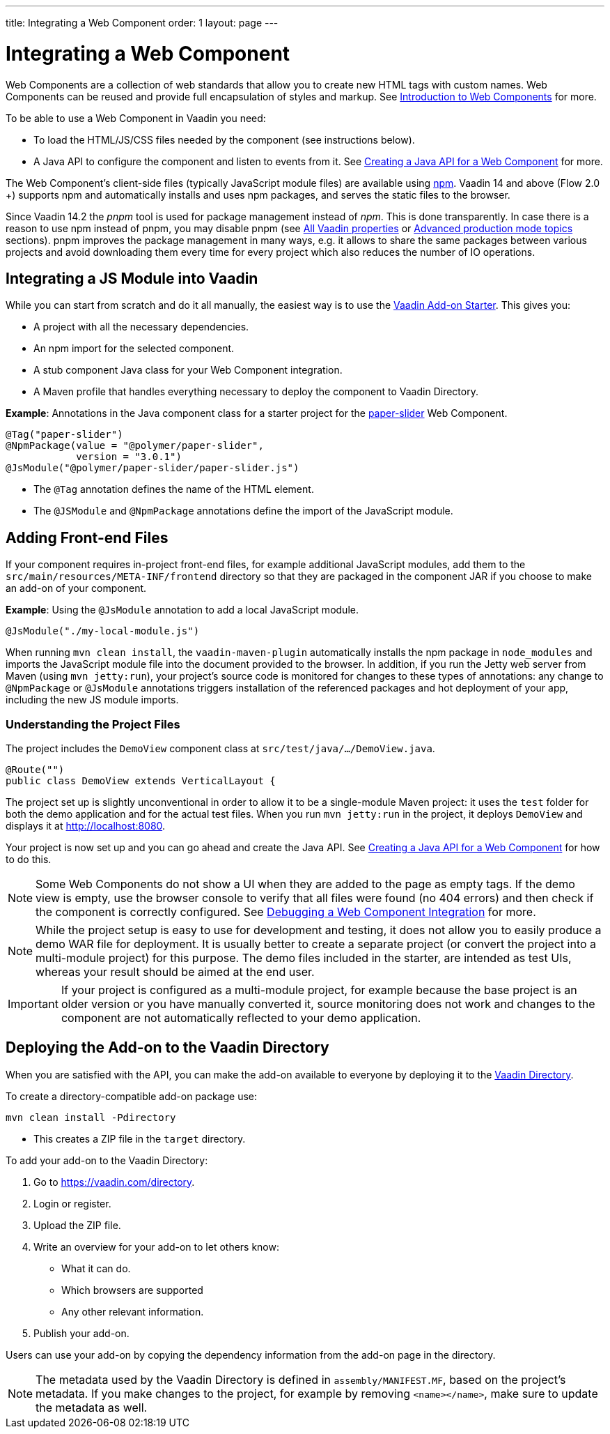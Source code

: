 ---
title: Integrating a Web Component
order: 1
layout: page
---

= Integrating a Web Component

Web Components are a collection of web standards that allow you to create new HTML tags with custom names. Web Components can be reused and provide full encapsulation of styles and markup. See <<introduction-to-webcomponents#,Introduction to Web Components>> for more.

To be able to use a Web Component in Vaadin you need:

* To load the HTML/JS/CSS files needed by the component (see instructions below). 
* A Java API to configure the component and listen to events from it. See <<creating-java-api-for-a-web-component#,Creating a Java API for a Web Component>> for more. 

The Web Component's client-side files (typically JavaScript module files) are available using https://www.npmjs.com/[npm]. Vaadin 14 and above (Flow 2.0 +) supports npm and automatically installs and uses npm packages, and serves the static files to the browser.

Since Vaadin 14.2 the _pnpm_ tool is used for package management instead of _npm_. This is done transparently. In case there is a reason to use npm instead of pnpm, you may disable pnpm
(see <<../advanced/tutorial-all-vaadin-properties#,All Vaadin properties>>  or <<../production/tutorial-production-mode-advanced#,Advanced production mode topics>> sections).
pnpm improves the package management in many ways, e.g. it allows to share the same packages between various
projects and avoid downloading them every time for every project which also reduces the number of IO operations.

== Integrating a JS Module into Vaadin

While you can start from scratch and do it all manually, the easiest way is to use the https://vaadin.com/start/latest/component[Vaadin Add-on Starter]. This gives you:

* A project with all the necessary dependencies. 
* An npm import for the selected component. 
* A stub component Java class for your Web Component integration. 
* A Maven profile that handles everything necessary to deploy the component to Vaadin Directory.

*Example*: Annotations in the Java component class for a starter project for the https://github.com/PolymerElements/paper-slider[paper-slider] Web Component.

[source, java]
----
@Tag("paper-slider")
@NpmPackage(value = "@polymer/paper-slider",
            version = "3.0.1")
@JsModule("@polymer/paper-slider/paper-slider.js")
----
* The `@Tag` annotation defines the name of the HTML element. 
* The `@JSModule` and `@NpmPackage` annotations define the import of the JavaScript module. 



== Adding Front-end Files

If your component requires in-project front-end files, for example additional JavaScript modules, add them to the `src/main/resources/META-INF/frontend` directory so that they are packaged in the component JAR if you choose to make an add-on of your component. 

*Example*: Using the `@JsModule` annotation to add a local JavaScript module.
[source, java]
----
@JsModule("./my-local-module.js")
----

When running  `mvn clean install`, the `vaadin-maven-plugin` automatically installs the npm package in `node_modules` and imports the JavaScript module file into the document provided to the browser. In addition, if  you run the Jetty web server from Maven (using `mvn jetty:run`), your project's source code is monitored for changes to these types of annotations: any change to `@NpmPackage` or `@JsModule` annotations triggers installation of the referenced packages and hot deployment of your app, including the new JS module imports.

=== Understanding the Project Files

The project includes the `DemoView` component class at `src/test/java/…/DemoView.java`.

[source, java]
----
@Route("")
public class DemoView extends VerticalLayout {
----


The project set up is slightly unconventional in order to allow it to be a single-module Maven project: it uses the `test` folder for both the demo application and for the actual test files. When you run `mvn jetty:run` in the project, it deploys `DemoView` and displays it at http://localhost:8080.


Your project is now set up and you can  go ahead and create the Java API. See <<creating-java-api-for-a-web-component#,Creating a Java API for a Web Component>> for how to do this.

[NOTE]
Some Web Components do not show a UI when they are added to the page as empty tags. If the demo view is empty, use the browser console to verify that all files were found (no 404 errors) and then check if the component is correctly  configured. See <<debugging-a-web-component-integration#,Debugging a Web Component Integration>> for more. 

[NOTE]
While the project setup is easy to use for development and testing, it does not allow you to easily produce a demo WAR file for deployment. It is usually better to create a separate project (or convert the project into a multi-module project) for this purpose. The demo files included in the starter, are intended as test UIs, whereas your result should be aimed at the end user.

[IMPORTANT]
If your project is configured as a multi-module project, for example because the base project is an older version or you have manually converted it, source monitoring does not work and changes to the component are not automatically reflected to your demo application.

== Deploying the Add-on to the Vaadin Directory

When you are satisfied with the API, you can make the add-on available to everyone by deploying it to the https://vaadin.com/directory[Vaadin Directory]. 

To create a directory-compatible add-on package use:

[source, sh]
----
mvn clean install -Pdirectory
----
* This creates a ZIP file in the `target` directory.

To add your add-on to the Vaadin Directory:

. Go to https://vaadin.com/directory.
. Login or register.
. Upload the ZIP file. 
. Write an overview for your add-on to let others know:
** What it can do.
** Which browsers are supported
** Any other relevant information. 
. Publish your add-on. 

Users can use your add-on by copying the dependency information from the add-on page in the directory.

[NOTE]
The metadata used by the Vaadin Directory is defined in `assembly/MANIFEST.MF`, based on the project's metadata. If you make changes to the project, for example by removing `<name></name>`, make sure to update the metadata as well.
